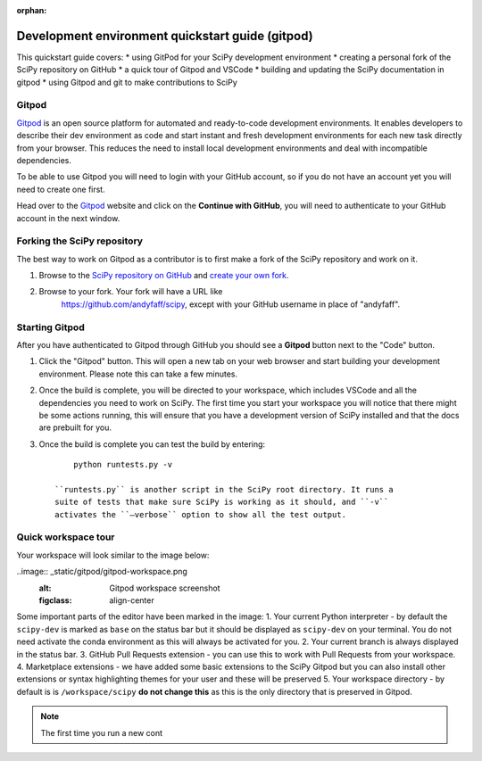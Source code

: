 :orphan:

.. highlight:: console

.. _quickstart-gitpod:


=======================================================
Development environment quickstart guide (gitpod)
=======================================================

This quickstart guide covers:
* using GitPod for your SciPy development environment
* creating a personal fork of the SciPy repository on GitHub
* a quick tour of Gitpod and VSCode
* building and updating the SciPy documentation in gitpod
* using Gitpod and git to make contributions to SciPy


Gitpod
-------

`Gitpod`_  is an open source platform for automated and ready-to-code development environments. It enables developers to describe their dev environment as code and start instant and fresh development environments for each new task directly from your browser. This reduces the need to install local development environments and deal with incompatible dependencies.

To be able to use Gitpod you will need to login with your GitHub account, so if you do not have an account yet you will need to create one first. 

Head over to the `Gitpod`_ website and click on the **Continue with GitHub**, you will need to authenticate to your GitHub account in the next window.

Forking the SciPy repository
-----------------------------

The best way to work on Gitpod as a contributor is to first make a fork of the SciPy repository and work on it.

#. Browse to the `SciPy repository on GitHub`_ and `create your own fork`_.

#. Browse to your fork. Your fork will have a URL like
    https://github.com/andyfaff/scipy, except with your GitHub username
    in place of "andyfaff".

Starting Gitpod
----------------
After you have authenticated to Gitpod through GitHub you should see a **Gitpod** button next to the "Code" button.

#. Click the "Gitpod" button. This will open a new tab on your web browser and start building your development environment. Please note this can take a few minutes.

#. Once the build is complete, you will be directed to your workspace, which includes VSCode and all the dependencies you need to work on SciPy. The first time you start your  workspace you will notice that there might be some actions running, this will ensure that you have a development version of SciPy installed and that the docs are prebuilt for you.

#. Once the build is complete you can test the build by entering::

        python runtests.py -v

    ``runtests.py`` is another script in the SciPy root directory. It runs a
    suite of tests that make sure SciPy is working as it should, and ``-v``
    activates the ``–verbose`` option to show all the test output.

Quick workspace tour
---------------------

Your workspace will look similar to the image below:

..image:: _static/gitpod/gitpod-workspace.png 
    :alt: Gitpod workspace screenshot
    :figclass: align-center

Some important parts of the editor have been marked in the image:
1. Your current Python interpreter - by default the ``scipy-dev`` is marked as ``base`` on the status bar but it should be displayed as ``scipy-dev`` on your terminal. You do not need activate the conda environment as this will always be activated for you.
2. Your current branch is always displayed in the status bar.
3. GitHub Pull Requests extension - you can use this to work with Pull Requests from your workspace.
4. Marketplace extensions - we have added some basic extensions to the SciPy Gitpod but you can also install other extensions or syntax highlighting themes for your user and these will be preserved
5. Your workspace directory - by default is is ``/workspace/scipy`` **do not change this** as this is the only directory that is preserved in Gitpod.




.. note:: The first time you run a new cont

.. _Gitpod: https://www.gitpod.io/
.. _Scipy repository on GitHub: https://github.com/scipy/scipy
.. _create your own fork: https://help.github.com/en/articles/fork-a-repo
